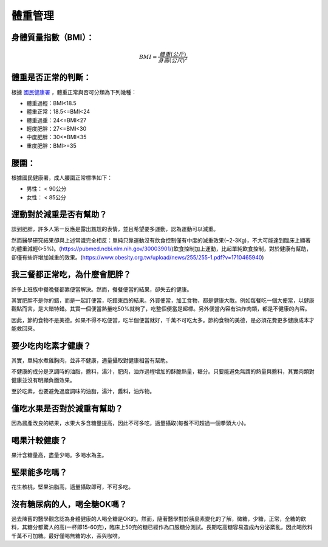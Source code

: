 體重管理
=====

.. _BMI:

身體質量指數（BMI）：
-----------------



.. math::  BMI = \frac{體重(公斤)}{身高(公尺)^2} 


體重是否正常的判斷：
------------------

根據 `國民健康署 <https://health99.hpa.gov.tw/onlineQuiz/bmi>`_ ，體重正常與否可分類為下列幾種：

* 體重過輕：BMI<18.5
* 體重正常：18.5<=BMI<24
* 體重過重：24<=BMI<27
* 輕度肥胖：27<=BMI<30
* 中度肥胖：30<=BMI<35
* 重度肥胖：BMI>=35

.. _waistline:

腰圍：
------------------
根據國民健康署，成人腰圍正常標準如下：

* 男性： < 90公分
* 女性： < 85公分



運動對於減重是否有幫助？
--------------------
談到肥胖，許多人第一反應是露出尷尬的表情，並且希望要多運動，認為運動可以減重。

然而醫學研究結果卻與上述常識完全相反：單純只靠運動沒有飲食控制僅有中度的減重效果(~2-3Kg)，不大可能達到臨床上顯著的體重減輕(>5%)。(https://pubmed.ncbi.nlm.nih.gov/30003901/)飲食控制加上運動，比起單純飲食控制，對於健康有幫助，卻僅有些許增加減重的效果。(https://www.obesity.org.tw/upload/news/255/255-1.pdf?v=1710465940)


我三餐都正常吃，為什麼會肥胖？
---------------------
許多上班族中餐晚餐都靠便當解決。然而，餐餐便當的結果，卻失去的健康。

其實肥胖不是你的錯，而是一起訂便當，吃錯東西的結果。外買便當，加工食物，都是健康大敵。例如每餐吃一個大便當，以健康觀點而言，是大錯特錯。其實一個便當熱量吃50%就夠了，吃整個便當是超標。另外便當內容有油炸肉類，都是不健康的內容。

因此，節約食物不是美德。如果不得不吃便當，吃半個便當就好，千萬不可吃太多。節約食物的美德，是必須花費更多健康成本才能救回來。


要少吃肉吃素才健康？
------------
其實，單純水煮雞胸肉，並非不健康，適量攝取對健康相當有幫助。

不健康的成分是烹調時的油脂，醬料，湯汁，肥肉，油炸過程增加的酥脆熱量，糖分。只要能避免無謂的熱量與醬料，其實肉類對健康並沒有明顯負面效果。

至於吃素，也要避免過度調味的油脂，湯汁，醬料，油炸物。

僅吃水果是否對於減重有幫助？
-----------------------
因為農產改良的結果，水果大多含糖量提高，因此不可多吃，適量攝取(每餐不可超過一個拳頭大小)。


喝果汁較健康？
-----------
果汁含糖量高，盡量少喝。多喝水為主。

堅果能多吃嗎？
-----------
花生核桃，堅果油脂高，適量攝取即可，不可多吃。

沒有糖尿病的人，喝全糖OK嗎？
-----------------------
過去陳舊的醫學觀念認為身體健康的人喝全糖是OK的。然而，隨著醫學對於胰島素變化的了解，微糖，少糖，正常，全糖的飲料，其糖分都驚人的高(一杯即15-60克)，臨床上50克的糖已經作為口服糖分測試。長期吃高糖容易造成內分泌紊亂，因此喝飲料千萬不可加糖。最好僅喝無糖的水，茶與咖啡。








